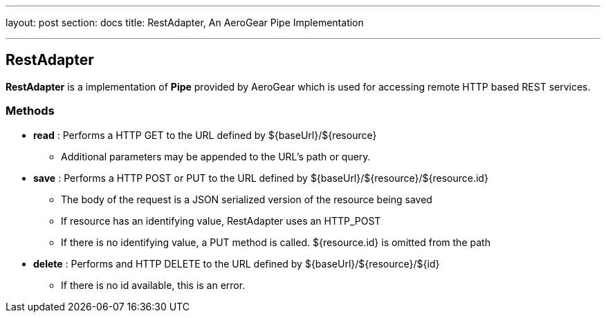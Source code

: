 ---
layout: post
section: docs
title: RestAdapter, An AeroGear Pipe Implementation

---

RestAdapter
-----------

**RestAdapter** is a implementation of **Pipe** provided by AeroGear which is used for accessing remote HTTP based REST services.

Methods
~~~~~~~

* *read* : Performs a HTTP GET to the URL defined by $\{baseUrl}/$\{resource}
  ** Additional parameters may be appended to the URL's path or query.

* *save* : Performs a HTTP POST or PUT to the URL defined by $\{baseUrl}/$\{resource}/${resource.id}
  ** The body of the request is a JSON serialized version of the resource being saved
  ** If resource has an identifying value, RestAdapter uses an HTTP_POST
  ** If there is no identifying value, a PUT method is called.  ${resource.id} is omitted from the path

* *delete* : Performs and HTTP DELETE to the URL defined by $\{baseUrl}/$\{resource}/$\{id}
  ** If there is no id available, this is an error.

